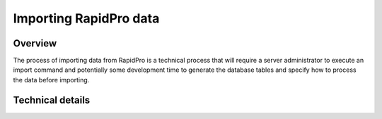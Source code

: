 .. _importing_rapidpro_data:

=======================
Importing RapidPro data
=======================

Overview
========

The process of importing data from RapidPro is a technical process that will
require a server administrator to execute an import command and potentially
some development time to generate the database tables and specify how to
process the data before importing.

Technical details
=================

